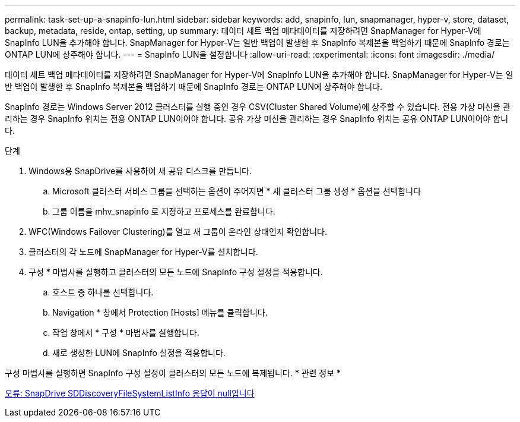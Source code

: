 ---
permalink: task-set-up-a-snapinfo-lun.html 
sidebar: sidebar 
keywords: add, snapinfo, lun, snapmanager, hyper-v, store, dataset, backup, metadata, reside, ontap, setting, up 
summary: 데이터 세트 백업 메타데이터를 저장하려면 SnapManager for Hyper-V에 SnapInfo LUN을 추가해야 합니다. SnapManager for Hyper-V는 일반 백업이 발생한 후 SnapInfo 복제본을 백업하기 때문에 SnapInfo 경로는 ONTAP LUN에 상주해야 합니다. 
---
= SnapInfo LUN을 설정합니다
:allow-uri-read: 
:experimental: 
:icons: font
:imagesdir: ./media/


[role="lead"]
데이터 세트 백업 메타데이터를 저장하려면 SnapManager for Hyper-V에 SnapInfo LUN을 추가해야 합니다. SnapManager for Hyper-V는 일반 백업이 발생한 후 SnapInfo 복제본을 백업하기 때문에 SnapInfo 경로는 ONTAP LUN에 상주해야 합니다.

SnapInfo 경로는 Windows Server 2012 클러스터를 실행 중인 경우 CSV(Cluster Shared Volume)에 상주할 수 있습니다. 전용 가상 머신을 관리하는 경우 SnapInfo 위치는 전용 ONTAP LUN이어야 합니다. 공유 가상 머신을 관리하는 경우 SnapInfo 위치는 공유 ONTAP LUN이어야 합니다.

.단계
. Windows용 SnapDrive를 사용하여 새 공유 디스크를 만듭니다.
+
.. Microsoft 클러스터 서비스 그룹을 선택하는 옵션이 주어지면 * 새 클러스터 그룹 생성 * 옵션을 선택합니다
.. 그룹 이름을 mhv_snapinfo 로 지정하고 프로세스를 완료합니다.


. WFC(Windows Failover Clustering)를 열고 새 그룹이 온라인 상태인지 확인합니다.
. 클러스터의 각 노드에 SnapManager for Hyper-V를 설치합니다.
. 구성 * 마법사를 실행하고 클러스터의 모든 노드에 SnapInfo 구성 설정을 적용합니다.
+
.. 호스트 중 하나를 선택합니다.
.. Navigation * 창에서 Protection [Hosts] 메뉴를 클릭합니다.
.. 작업 창에서 * 구성 * 마법사를 실행합니다.
.. 새로 생성한 LUN에 SnapInfo 설정을 적용합니다.




구성 마법사를 실행하면 SnapInfo 구성 설정이 클러스터의 모든 노드에 복제됩니다. * 관련 정보 *

xref:reference-error-snapdrive-sddiscoveryfilesystemlistinfo-response-is-null.adoc[오류: SnapDrive SDDiscoveryFileSystemListInfo 응답이 null입니다]
